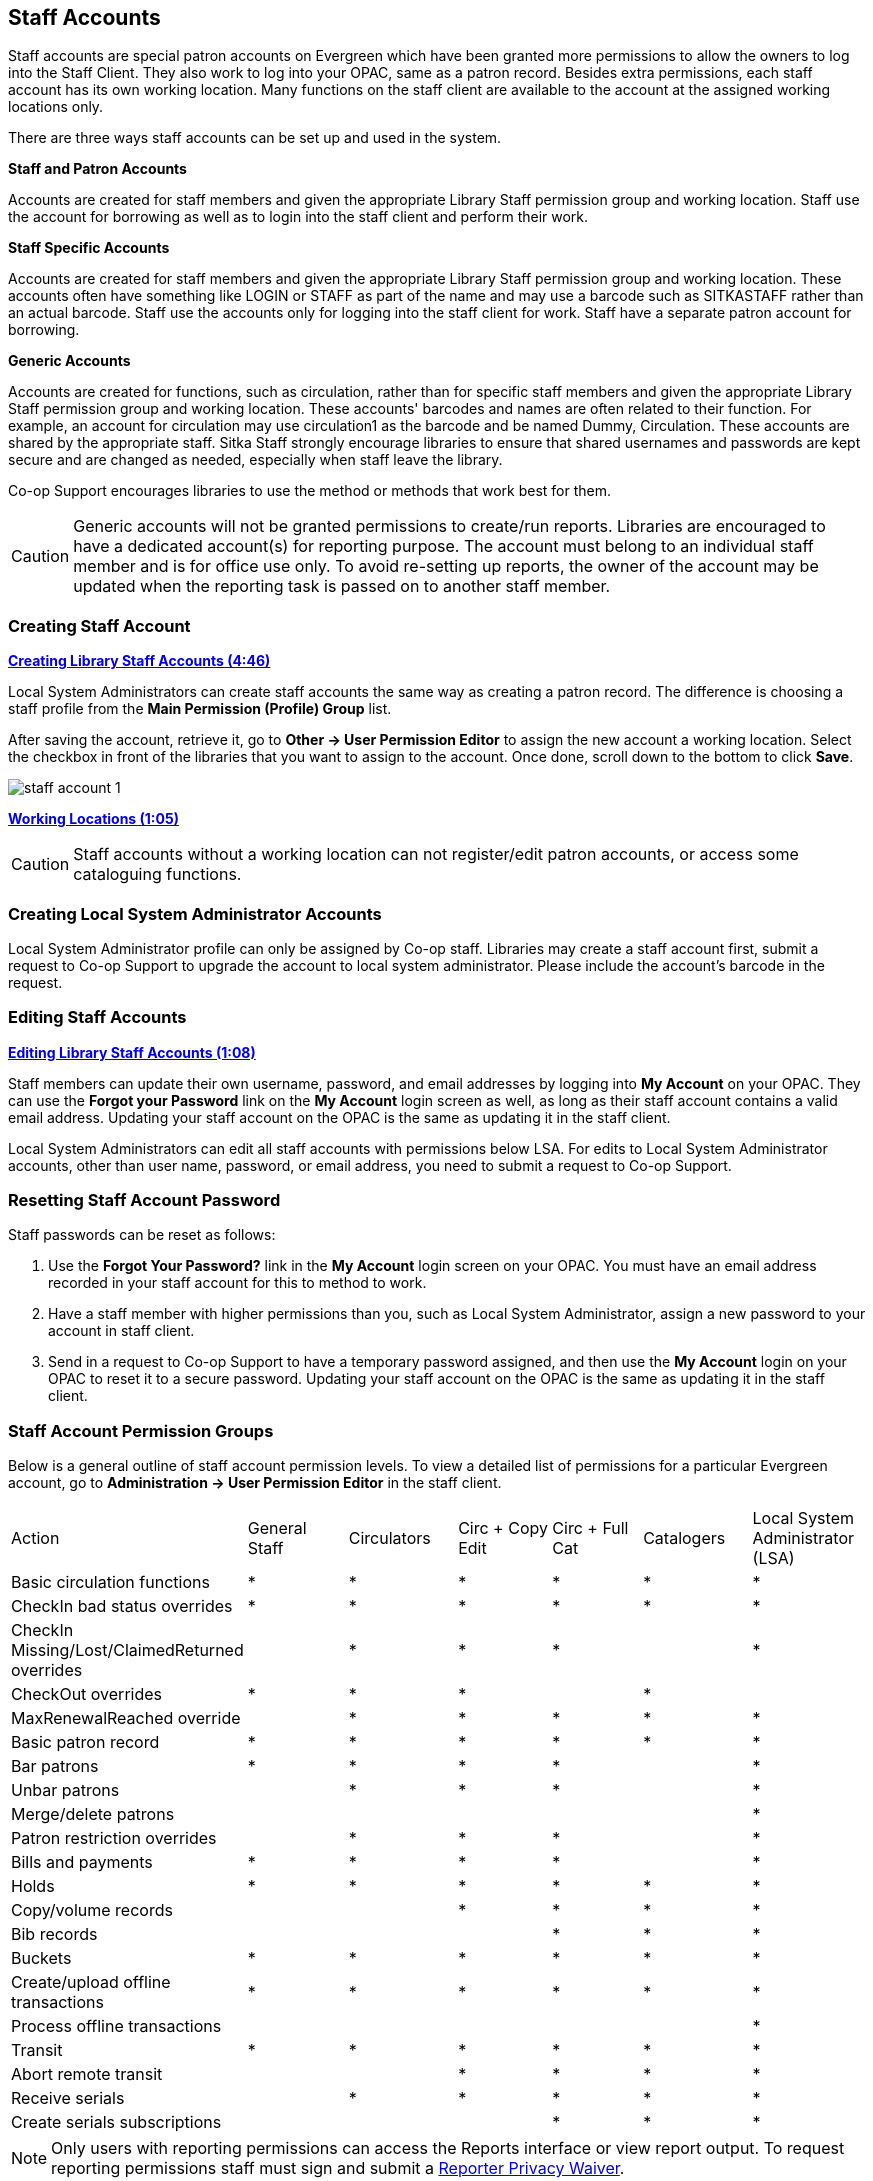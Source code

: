 Staff Accounts
--------------

Staff accounts are special patron accounts on Evergreen which have been granted more permissions to allow the owners to log into the Staff Client. They also work to log into your OPAC, same as a patron record.  Besides extra permissions, each staff account has its own working location. Many functions on the staff client are available to the account at the assigned working locations only.

There are three ways staff accounts can be set up and used in the system.

*Staff and Patron Accounts*

Accounts are created for staff members and given the appropriate Library Staff permission group and working location. Staff use the account for borrowing as well as to login into the staff client and perform their work.

*Staff Specific Accounts*

Accounts are created for staff members and given the appropriate Library Staff permission group and working location. These accounts often have something like LOGIN or STAFF as part of the name and may use a barcode such as SITKASTAFF rather than an actual barcode. Staff use the accounts only for logging into the staff client for work. Staff have a separate patron account for borrowing.

*Generic Accounts*

Accounts are created for functions, such as circulation, rather than for specific staff members and given the appropriate Library Staff permission group and working location. These accounts' barcodes and names are often related to their function. For example, an account for circulation may use circulation1 as the barcode and be named Dummy, Circulation. These accounts are shared by the appropriate staff. Sitka Staff strongly encourage libraries to ensure that shared usernames and passwords are kept secure and are changed as needed, especially when staff leave the library.

Co-op Support encourages libraries to use the method or methods that work best for them.

CAUTION: Generic accounts will not be granted permissions to create/run reports. Libraries are encouraged to have a dedicated account(s) for reporting purpose. The account must belong to an individual staff member and is for office use only. To avoid re-setting up reports, the owner of the account may be updated when the reporting task is passed on to another staff member.

Creating Staff Account
~~~~~~~~~~~~~~~~~~~~~~

link:https://youtu.be/8GXNpN-pxiM[*Creating Library Staff Accounts (4:46)*]

Local System Administrators can create staff accounts the same way as creating a patron record. The difference is choosing a staff profile from the *Main Permission (Profile) Group* list.

After saving the account, retrieve it, go to *Other -> User Permission Editor* to assign the new account a working location. Select the checkbox in front of the libraries that you want to assign to the account. Once done, scroll down to the bottom to click *Save*.

image::images/admin/staff-account-1.png[]

link:https://youtu.be/VnY9NjaTxFc[*Working Locations (1:05)*]

CAUTION: Staff accounts without a working location can not register/edit patron accounts, or access some cataloguing functions.


Creating Local System Administrator Accounts
~~~~~~~~~~~~~~~~~~~~~~~~~~~~~~~~~~~~~~~~~~~~


Local System Administrator profile can only be assigned by Co-op staff.  Libraries may create a staff account first, submit a request to Co-op Support to upgrade the account to local system administrator. Please include the account's barcode in the request.

Editing Staff Accounts
~~~~~~~~~~~~~~~~~~~~~~

link:https://youtu.be/kQ9HD5SFcFU[*Editing Library Staff Accounts (1:08)*]

Staff members can update their own username, password, and email addresses by logging into *My Account* on your OPAC. They can use the *Forgot your Password* link on the *My Account* login screen as well, as long as their staff account contains a valid email address. Updating your staff account on the OPAC is the same as updating it in the staff client.

Local System Administrators can edit all staff accounts with permissions below LSA.  For edits to Local System Administrator accounts, other than user name, password, or email address, you need to submit a request to Co-op Support.


Resetting Staff Account Password
~~~~~~~~~~~~~~~~~~~~~~~~~~~~~~~~

Staff passwords can be reset as follows:

. Use the *Forgot Your Password?* link in the *My Account* login screen on your OPAC. You must have an email address recorded in your staff account for this to method to work.

. Have a staff member with higher permissions than you, such as Local System Administrator, assign a new password to your account in staff client.

. Send in a request to Co-op Support to have a temporary password assigned, and then use the *My Account* login on your OPAC to reset it to a secure password. Updating your staff account on the OPAC is the same as updating it in the staff client.


Staff Account Permission Groups
~~~~~~~~~~~~~~~~~~~~~~~~~~~~~~~

Below is a general outline of staff account permission levels.  To view a detailed list of permissions for a 
particular Evergreen account, go to *Administration -> User Permission Editor* in the staff client.

[option="header"]
|===
| Action	| General Staff	| Circulators	| Circ + Copy Edit	| Circ + Full Cat	| Catalogers	| Local System Administrator (LSA)
| Basic circulation functions	| *	| *	| *	| *	| *	| *
| CheckIn bad status overrides	| *	| *	| *	| *	| *	| *
| CheckIn Missing/Lost/ClaimedReturned overrides|	| *	| *	| *	| 	 	| *
| CheckOut overrides	 	| *	| *	| *	 |	| *     |
| MaxRenewalReached override	|	| *	| *	| *	| *	| *
| Basic patron record	| *	| *	| *	| *	| *	| *
| Bar patrons	| *	| *	| *	| *	| 	| *
| Unbar patrons	 	| 	| *	| *	| *	|      | *
| Merge/delete patrons	| 	| 	| 	|	| 	| *
| Patron restriction overrides	 |	| *	| *	| *	| 	| *
| Bills and payments	| *	| *	| *	| *	| 	| *
| Holds	| *	| *	| *	| *	| *	| *
| Copy/volume records	 |	| 	| *	| *	| *	| *
| Bib records	 |	 |	 |	| *	| *	| *
| Buckets	| *	| *	| *	| *	| *	| *
| Create/upload offline transactions	| *	| *	| *	| *	| *	| *
| Process offline transactions	 |	 |	 |	| 	 |	| *
| Transit	| *	| *	| *	| *	| *	| *
| Abort remote transit	 |	 |	| *	| *	| *	| *
| Receive serials	 |	 | * | *	| *	| *	| *
| Create serials subscriptions	 |	 |  |  | * | * | *
|===

NOTE: Only users with reporting permissions  
can access the Reports interface or view report output. To request reporting 
permissions staff must sign and submit a https://bc.libraries.coop/support/sitka/reporter-privacy-waiver/[Reporter Privacy Waiver].

Granting Additional Permissions to Staff Accounts
~~~~~~~~~~~~~~~~~~~~~~~~~~~~~~~~~~~~~~~~~~~~~~~~~

A Local System Administrator (LSA) may selectively grant its permissions to other staff accounts. In the example below a Circ +Full Cat account is granted permission to process offline transactions, a function which otherwise requires an LSA login.

. Log in to Evergreen with a local system administrator account.
. Find the staff acount on *User Permission Editor*. You may search for the patron account, then go to *Others -> User Permission Editor*, or go to *Administration -> User Permission Editor* to search for the account by barcode.
. When User Permission Editor is loaded, scroll down the permission list to find *OFFLINE_EXECUTE*. Select the checkbox in *Applied* column. Scroll down to the bottom to click *Save*.
+
image::images/admin/staff-account-2.png[]

[TIP]
=====
* *Permission*: List of permission names. For help correlating permissions to specific Evergreen functions please contact Co-op support.
* *Applied*: If checked the permission is granted to this account.
* *Depth*:  limits application to the staff member's library and should be left at the default. Evergreen blocks attempts to set Federation- or Sitka-wide privileges.
* *Grantable*: If checked this staff account will be able to grant the new privilege to other accounts (not recommended).
=====

Closing Library Staff Accounts
~~~~~~~~~~~~~~~~~~~~~~~~~~~~~~

link:https://youtu.be/d-EbdpforW8[*Closing Library Staff Accounts (1:56)*]

When a staff member leaves the library their staff access should be disabled in a timely manner.

A local system administrator at your library needs to do the following:

* remove the working location(s) from the account.
* change the main permission group to a patron permission group.
** contact Support to have the permission group changed for local system administrator accounts.
* contact Support if the staff member had access to view report output or use the reporter.

If the former staff member will not be using the account as a personal borrowing account a local system
administrator can use the http://docs.libraries.coop/sitka/_deleting_patron_accounts.html[patron deletion tool] to delete the account.

Recurring Reports
^^^^^^^^^^^^^^^^^

If the account being closed is currently used to run recurring reports for the library you have 
two options for handling those reports:

. If the account has only ever been used for staff access (no personal borrowing) you can update the name
 and details on the account (or contact Support in the case of a LSA).  The new user MUST complete a 
 https://bc.libraries.coop/support/sitka/reporter-privacy-waiver/[reporter privacy waiver] to comply 
 with Sitka’s privacy policy.
*OR*
. If the account has been used as both a staff and personal borrowing account the user should stop 
the recurring reports and ensure any needed report output has been downloaded 
and saved outside of Evergreen before the account is switched to use a patron profile. Another staff member 
with reporter access then needs to set up new recurring reports.






